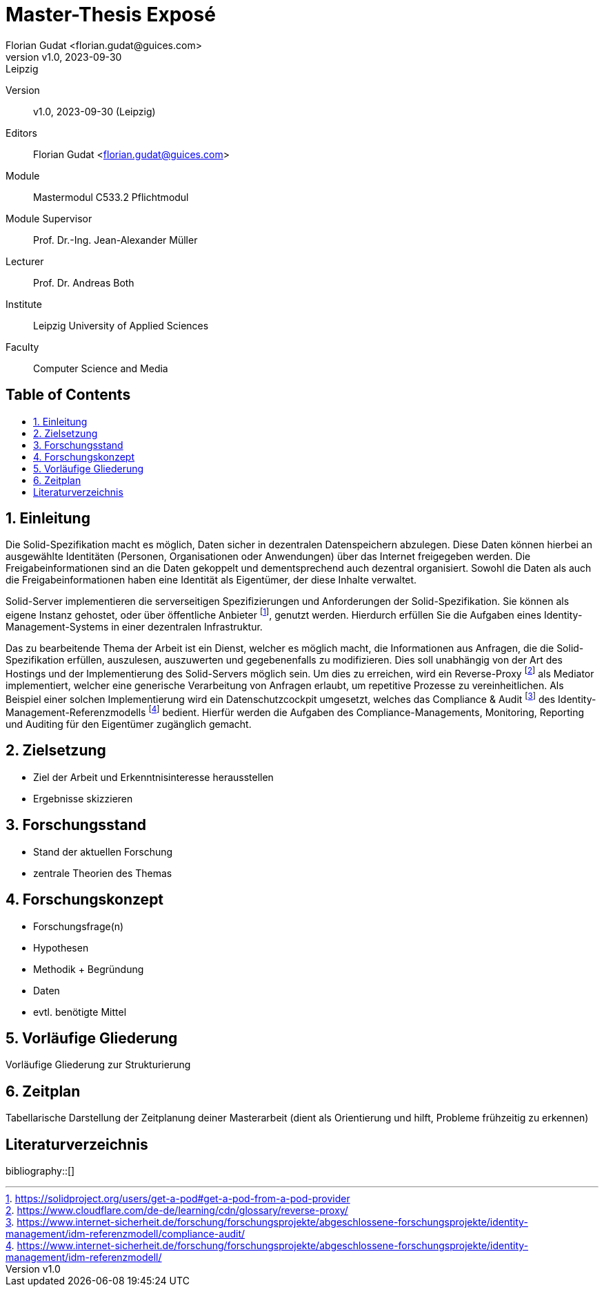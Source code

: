 = Master-Thesis Exposé
:author: Florian Gudat <florian.gudat@guices.com>
:revnumber: v1.0
:revdate: 2023-09-30
:revremark: Leipzig
:library: Asciidoctor
:idprefix:
:numbered:
:toc: macro
:toc-title:
:css-signature: github

Version:: 
{revnumber}, {revdate} ({revremark})

Editors:: 
{author}

Module:: 
Mastermodul 
C533.2 Pflichtmodul

Module Supervisor:: 
Prof. Dr.-Ing. Jean-Alexander Müller

Lecturer::
Prof. Dr. Andreas Both

Institute::
Leipzig University of Applied Sciences

Faculty::
Computer Science and Media

[discrete]
== Table of Contents
toc::[]

== Einleitung

// Darstellung des Themas 

Die Solid-Spezifikation macht es möglich, Daten sicher in dezentralen Datenspeichern abzulegen.
Diese Daten können hierbei an ausgewählte Identitäten (Personen, Organisationen oder Anwendungen) über das Internet freigegeben werden.
Die Freigabeinformationen sind an die Daten gekoppelt und dementsprechend auch dezentral organisiert.
Sowohl die Daten als auch die Freigabeinformationen haben eine Identität als Eigentümer, der diese Inhalte verwaltet.

Solid-Server implementieren die serverseitigen Spezifizierungen und Anforderungen der Solid-Spezifikation.
Sie können als eigene Instanz gehostet, oder über öffentliche Anbieter footnote:[https://solidproject.org/users/get-a-pod#get-a-pod-from-a-pod-provider], genutzt werden.
Hierdurch erfüllen Sie die Aufgaben eines Identity-Management-Systems in einer dezentralen Infrastruktur.

Das zu bearbeitende Thema der Arbeit ist ein Dienst, welcher es möglich macht, die Informationen aus Anfragen, die die Solid-Spezifikation erfüllen, auszulesen, auszuwerten und gegebenenfalls zu modifizieren.
Dies soll unabhängig von der Art des Hostings und der Implementierung des Solid-Servers möglich sein.
Um dies zu erreichen, wird ein Reverse-Proxy footnote:[https://www.cloudflare.com/de-de/learning/cdn/glossary/reverse-proxy/] als Mediator implementiert, welcher eine generische Verarbeitung von Anfragen erlaubt, um repetitive Prozesse zu vereinheitlichen.
Als Beispiel einer solchen Implementierung wird ein Datenschutzcockpit umgesetzt, welches das Compliance & Audit footnote:[https://www.internet-sicherheit.de/forschung/forschungsprojekte/abgeschlossene-forschungsprojekte/identity-management/idm-referenzmodell/compliance-audit/] des Identity-Management-Referenzmodells footnote:[https://www.internet-sicherheit.de/forschung/forschungsprojekte/abgeschlossene-forschungsprojekte/identity-management/idm-referenzmodell/] bedient.
Hierfür werden die Aufgaben des Compliance-Managements, Monitoring, Reporting und Auditing für den Eigentümer zugänglich gemacht.

// Begründung/Motivation

// Relevanz

== Zielsetzung  

- Ziel der Arbeit und Erkenntnisinteresse herausstellen
- Ergebnisse skizzieren

== Forschungsstand

- Stand der aktuellen Forschung
- zentrale Theorien des Themas

== Forschungskonzept

- Forschungsfrage(n)
- Hypothesen
- Methodik + Begründung
- Daten
- evtl. benötigte Mittel

== Vorläufige Gliederung

Vorläufige Gliederung zur Strukturierung

== Zeitplan

Tabellarische Darstellung der Zeitplanung deiner Masterarbeit (dient als Orientierung und hilft, Probleme frühzeitig zu erkennen)

[bibliography]
== Literaturverzeichnis
bibliography::[]
